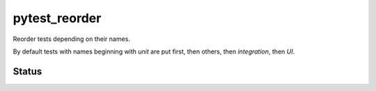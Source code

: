 pytest_reorder
==============

Reorder tests depending on their names.

By default tests with names beginning with *unit* are put first, then others, then *integration*,
then *UI*.

Status
------

.. image:: https://travis-ci.org/not-raspberry/pytest_reorder.svg?branch=master
    :target: https://travis-ci.org/not-raspberry/pytest_reorder
